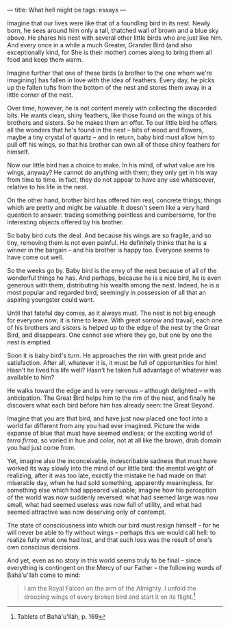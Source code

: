 :PROPERTIES:
:ID:       35086717-9373-4752-BCD0-40C72C6ADE5E
:SLUG:     what-hell-might-be
:END:
---
title: What hell might be
tags: essays
---

Imagine that our lives were like that of a foundling bird in its nest.
Newly born, he sees around him only a tall, thatched wall of brown and a
blue sky above. He shares his nest with several other little birds who
are just like him. And every once in a while a much Greater, Grander
Bird (and also exceptionally kind, for She is their mother) comes along
to bring them all food and keep them warm.

Imagine further that one of these birds (a brother to the one whom we're
imagining) has fallen in love with the idea of feathers. Every day, he
picks up the fallen tufts from the bottom of the nest and stores them
away in a little corner of the nest.

Over time, however, he is not content merely with collecting the
discarded bits. He wants clean, shiny feathers, like those found on the
wings of his brothers and sisters. So he makes them an offer. To our
little bird he offers all the wonders that he's found in the nest --
bits of wood and flowers, maybe a tiny crystal of quartz -- and in
return, baby bird must allow him to pull off his wings, so that his
brother can own all of those shiny feathers for himself.

Now our little bird has a choice to make. In his mind, of what value are
his wings, anyway? He cannot do anything with them; they only get in his
way from time to time. In fact, they do not appear to have any use
whatsoever, relative to his life in the nest.

On the other hand, brother bird has offered him real, concrete things;
things which are pretty and might be valuable. It doesn't seem like a
very hard question to answer: trading something pointless and
cumbersome, for the interesting objects offered by his brother.

So baby bird cuts the deal. And because his wings are so fragile, and so
tiny, removing them is not even painful. He definitely thinks that he is
a winner in the bargain -- and his brother is happy too. Everyone seems
to have come out well.

So the weeks go by. Baby bird is the envy of the nest because of all of
the wonderful things he has. And perhaps, because he is a nice bird, he
is even generous with them, distributing his wealth among the nest.
Indeed, he is a most popular and regarded bird, seemingly in possession
of all that an aspiring youngster could want.

Until that fateful day comes, as it always must. The nest is not big
enough for everyone now; it is time to leave. With great sorrow and
travail, each one of his brothers and sisters is helped up to the edge
of the nest by the Great Bird, and disappears. One cannot see where they
go, but one by one the nest is emptied.

Soon it is baby bird's turn. He approaches the rim with great pride and
satisfaction. After all, whatever it is, it must be full of
opportunities for him! Hasn't he lived his life well? Hasn't he taken
full advantage of whatever was available to him?

He walks toward the edge and is very nervous -- although delighted --
with anticipation. The Great Bird helps him to the rim of the nest, and
finally he discovers what each bird before him has already seen: the
Great Beyond.

Imagine that you are that bird, and have just now placed one foot into a
world far different from any you had ever imagined. Picture the wide
expanse of blue that must have seemed endless; or the exciting world of
/terra firma/, so varied in hue and color, not at all like the brown,
drab domain you had just come from.

Yet, imagine also the inconceivable, indescribable sadness that must
have worked its way slowly into the mind of our little bird: the mental
weight of realizing, after it was too late, exactly the mistake he had
made on that miserable day, when he had sold something, apparently
meaningless, for something else which had appeared valuable; imagine how
his perception of the world was now suddenly reversed: what had seemed
large was now small, what had seemed useless was now full of utility,
and what had seemed attractive was now deserving only of contempt.

The state of consciousness into which our bird must resign himself --
for he will never be able to fly without wings -- perhaps this we would
call hell: to realize fully what one had lost, and that such loss was
the result of one's own conscious decisions.

And yet, even as no story in this world seems truly to be final -- since
everything is contingent on the Mercy of our Father -- the following
words of Bahá'u'lláh come to mind:

#+BEGIN_QUOTE
I am the Royal Falcon on the arm of the Almighty. I unfold the drooping
wings of every broken bird and start it on its flight.[fn:1]

#+END_QUOTE

[fn:1] Tablets of Bahá'u'lláh, p. 169

